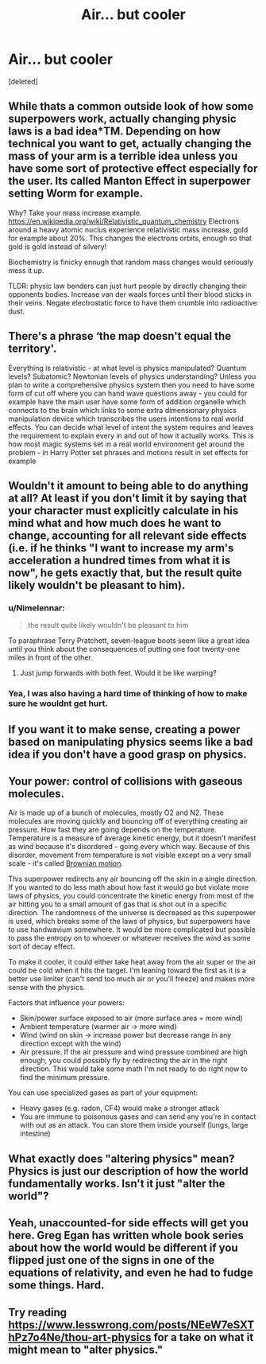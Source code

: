 #+TITLE: Air... but cooler

* Air... but cooler
:PROPERTIES:
:Score: 5
:DateUnix: 1584728438.0
:DateShort: 2020-Mar-20
:END:
[deleted]


** While thats a common outside look of how some superpowers work, actually changing physic laws is a bad idea*TM. Depending on how technical you want to get, actually changing the mass of your arm is a terrible idea unless you have some sort of protective effect especially for the user. Its called Manton Effect in superpower setting Worm for example.

Why? Take your mass increase example. [[https://en.wikipedia.org/wiki/Relativistic_quantum_chemistry]] Electrons around a heavy atomic nuclus experience relativistic mass increase, gold for example about 20%. This changes the electrons orbits, enough so that gold is gold instead of silvery!

Biochemistry is finicky enough that random mass changes would seriously mess it up.

TLDR: physic law benders can just hurt people by directly changing their opponents bodies. Increase van der waals forces until their blood sticks in their veins. Negate electrostatic force to have them crumble into radioactive dust.
:PROPERTIES:
:Author: SvalbardCaretaker
:Score: 15
:DateUnix: 1584732499.0
:DateShort: 2020-Mar-20
:END:


** There's a phrase ‘the map doesn't equal the territory'.

Everything is relativistic - at what level is physics manipulated? Quantum levels? Subatomic? Newtonian levels of physics understanding? Unless you plan to write a comprehensive physics system then you need to have some form of cut off where you can hand wave questions away - you could for example have the main user have some form of addition organelle which connects to the brain which links to some extra dimensionary physics manipulation device which transcribes the users intentions to real world effects. You can decide what level of intent the system requires and leaves the requirement to explain every in and out of how it actually works. This is how most magic systems set in a real world environment get around the problem - in Harry Potter set phrases and motions result in set effects for example
:PROPERTIES:
:Author: Vlorka
:Score: 8
:DateUnix: 1584733971.0
:DateShort: 2020-Mar-20
:END:


** Wouldn't it amount to being able to do anything at all? At least if you don't limit it by saying that your character must explicitly calculate in his mind what and how much does he want to change, accounting for all relevant side effects (i.e. if he thinks "I want to increase my arm's acceleration a hundred times from what it is now", he gets exactly that, but the result quite likely wouldn't be pleasant to him).
:PROPERTIES:
:Author: Transcendent_One
:Score: 2
:DateUnix: 1584731247.0
:DateShort: 2020-Mar-20
:END:

*** u/Nimelennar:
#+begin_quote
  the result quite likely wouldn't be pleasant to him
#+end_quote

To paraphrase Terry Pratchett, seven-league boots seem like a great idea until you think about the consequences of putting one foot twenty-one miles in front of the other.
:PROPERTIES:
:Author: Nimelennar
:Score: 5
:DateUnix: 1584746043.0
:DateShort: 2020-Mar-21
:END:

**** Just jump forwards with both feet. Would it be like warping?
:PROPERTIES:
:Author: kaukamieli
:Score: 1
:DateUnix: 1584747630.0
:DateShort: 2020-Mar-21
:END:


*** Yea, I was also having a hard time of thinking of how to make sure he wouldnt get hurt.
:PROPERTIES:
:Author: cnavarro98
:Score: 1
:DateUnix: 1584733454.0
:DateShort: 2020-Mar-20
:END:


** If you want it to make sense, creating a power based on manipulating physics seems like a bad idea if you don't have a good grasp on physics.
:PROPERTIES:
:Author: Kaiern9
:Score: 2
:DateUnix: 1585135041.0
:DateShort: 2020-Mar-25
:END:


** Your power: control of collisions with gaseous molecules.

Air is made up of a bunch of molecules, mostly O2 and N2. These molecules are moving quickly and bouncing off of everything creating air pressure. How fast they are going depends on the temperature. Temperature is a measure of average kinetic energy, but it doesn't manifest as wind because it's disordered - going every which way. Because of this disorder, movement from temperature is not visible except on a very small scale - it's called [[https://en.wikipedia.org/wiki/Brownian_motion][Brownian motion]].

This superpower redirects any air bouncing off the skin in a single direction. If you wanted to do less math about how fast it would go but violate more laws of physics, you could concentrate the kinetic energy from most of the air hitting you to a small amount of gas that is shot out in a specific direction. The randomness of the universe is decreased as this superpower is used, which breaks some of the laws of physics, but superpowers have to use handwavium somewhere. It would be more complicated but possible to pass the entropy on to whoever or whatever receives the wind as some sort of decay effect.

To make it cooler, it could either take heat away from the air super or the air could be cold when it hits the target. I'm leaning toward the first as it is a better use limiter (can't send too much air or you'll freeze) and makes more sense with the physics.

Factors that influence your powers:

- Skin/power surface exposed to air (more surface area = more wind)
- Ambient temperature (warmer air -> more wind)
- Wind (wind on skin -> increase power but decrease range in any direction except with the wind)
- Air pressure. If the air pressure and wind pressure combined are high enough, you could possibly fly by redirecting the air in the right direction. This would take some math I'm not ready to do right now to find the minimum pressure.

You can use specialized gases as part of your equipment:

- Heavy gases (e.g. radon, CF4) would make a stronger attack
- You are immune to poisonous gases and can send any you're in contact with out as an attack. You can store them inside yourself (lungs, large intestine)
:PROPERTIES:
:Author: HanBai
:Score: 2
:DateUnix: 1585332985.0
:DateShort: 2020-Mar-27
:END:


** What exactly does "altering physics" mean? Physics is just our description of how the world fundamentally works. Isn't it just "alter the world"?
:PROPERTIES:
:Author: ThirdMover
:Score: 1
:DateUnix: 1584734645.0
:DateShort: 2020-Mar-20
:END:


** Yeah, unaccounted-for side effects will get you here. Greg Egan has written whole book series about how the world would be different if you flipped just one of the signs in one of the equations of relativity, and even he had to fudge some things. Hard.
:PROPERTIES:
:Author: zorianteron
:Score: 1
:DateUnix: 1584784073.0
:DateShort: 2020-Mar-21
:END:


** Try reading [[https://www.lesswrong.com/posts/NEeW7eSXThPz7o4Ne/thou-art-physics]] for a take on what it might mean to "alter physics."
:PROPERTIES:
:Author: gbear605
:Score: 1
:DateUnix: 1584837291.0
:DateShort: 2020-Mar-22
:END:
